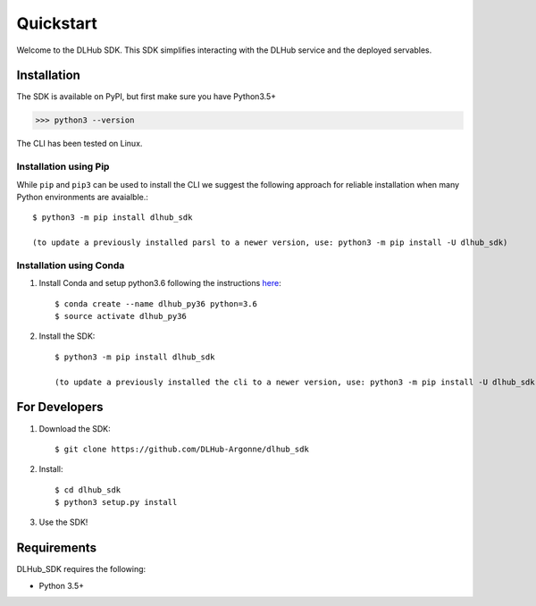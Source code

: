 Quickstart
==========

Welcome to the DLHub SDK. This SDK simplifies interacting with the DLHub service and the deployed servables.

Installation
------------

The SDK is available on PyPI, but first make sure you have Python3.5+

>>> python3 --version

The CLI has been tested on Linux.


Installation using Pip
^^^^^^^^^^^^^^^^^^^^^^

While ``pip`` and ``pip3`` can be used to install the CLI we suggest the following approach
for reliable installation when many Python environments are avaialble.::

     $ python3 -m pip install dlhub_sdk

     (to update a previously installed parsl to a newer version, use: python3 -m pip install -U dlhub_sdk)


Installation using Conda
^^^^^^^^^^^^^^^^^^^^^^^^
1. Install Conda and setup python3.6 following the instructions `here <https://conda.io/docs/user-guide/install/macos.html>`_::

     $ conda create --name dlhub_py36 python=3.6
     $ source activate dlhub_py36

2. Install the SDK::

     $ python3 -m pip install dlhub_sdk

     (to update a previously installed the cli to a newer version, use: python3 -m pip install -U dlhub_sdk)

For Developers
--------------

1. Download the SDK::

    $ git clone https://github.com/DLHub-Argonne/dlhub_sdk

2. Install::

    $ cd dlhub_sdk
    $ python3 setup.py install

3. Use the SDK!

Requirements
------------

DLHub_SDK requires the following:

* Python 3.5+
